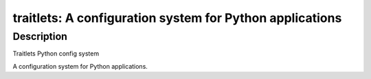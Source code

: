 traitlets: A configuration system for Python applications
=========================================================

Description
-----------

Traitlets Python config system

A configuration system for Python applications.
